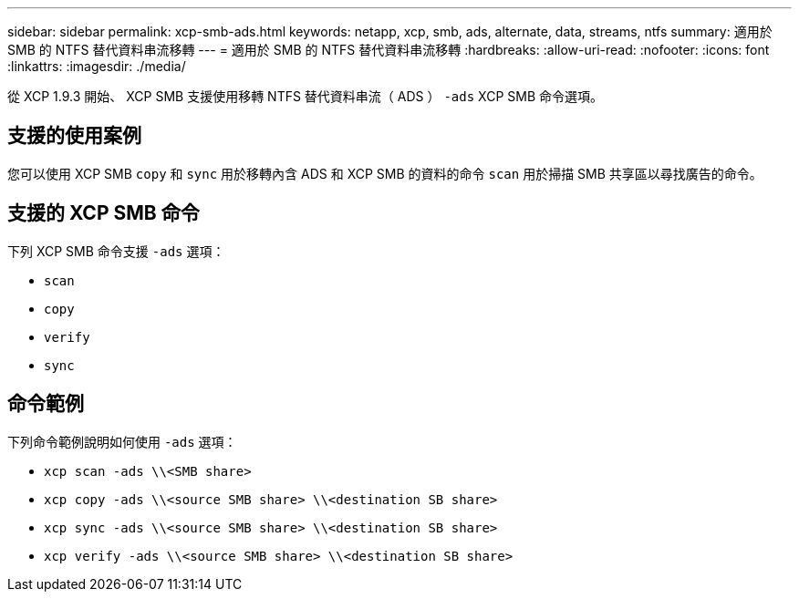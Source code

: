 ---
sidebar: sidebar 
permalink: xcp-smb-ads.html 
keywords: netapp, xcp, smb, ads, alternate, data, streams, ntfs 
summary: 適用於 SMB 的 NTFS 替代資料串流移轉 
---
= 適用於 SMB 的 NTFS 替代資料串流移轉
:hardbreaks:
:allow-uri-read: 
:nofooter: 
:icons: font
:linkattrs: 
:imagesdir: ./media/


[role="lead"]
從 XCP 1.9.3 開始、 XCP SMB 支援使用移轉 NTFS 替代資料串流（ ADS ） `-ads` XCP SMB 命令選項。



== 支援的使用案例

您可以使用 XCP SMB `copy` 和 `sync` 用於移轉內含 ADS 和 XCP SMB 的資料的命令 `scan` 用於掃描 SMB 共享區以尋找廣告的命令。



== 支援的 XCP SMB 命令

下列 XCP SMB 命令支援 `-ads` 選項：

* `scan`
* `copy`
* `verify`
* `sync`




== 命令範例

下列命令範例說明如何使用 `-ads` 選項：

* `xcp scan -ads \\<SMB share>`
* `xcp copy -ads \\<source SMB share>  \\<destination SB share>`
* `xcp sync -ads \\<source SMB share>  \\<destination SB share>`
* `xcp verify -ads \\<source SMB share>  \\<destination SB share>`

